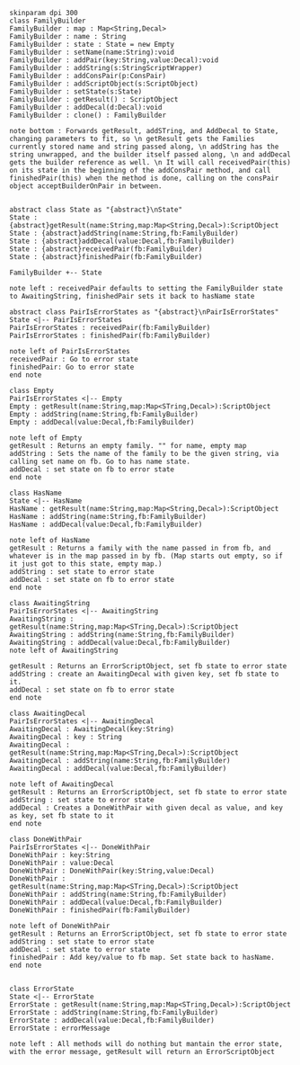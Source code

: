 #+BEGIN_SRC plantuml :file FamilyBuilder.png
skinparam dpi 300
class FamilyBuilder
FamilyBuilder : map : Map<String,Decal>
FamilyBuilder : name : String
FamilyBuilder : state : State = new Empty
FamilyBuilder : setName(name:String):void
FamilyBuilder : addPair(key:String,value:Decal):void
FamilyBuilder : addString(s:StringScriptWrapper)
FamilyBuilder : addConsPair(p:ConsPair)
FamilyBuilder : addScriptObject(s:ScriptObject)
FamilyBuilder : setState(s:State)
FamilyBuilder : getResult() : ScriptObject
FamilyBuilder : addDecal(d:Decal):void
FamilyBuilder : clone() : FamilyBuilder

note bottom : Forwards getResult, addSTring, and AddDecal to State, changing parameters to fit, so \n getResult gets the Families currently stored name and string passed along, \n addString has the string unwrapped, and the builder itself passed along, \n and addDecal gets the builder reference as well. \n It will call receivedPair(this) on its state in the beginning of the addConsPair method, and call finishedPair(this) when the method is done, calling on the consPair object acceptBuilderOnPair in between.


abstract class State as "{abstract}\nState"
State : {abstract}getResult(name:String,map:Map<String,Decal>):ScriptObject
State : {abstract}addString(name:String,fb:FamilyBuilder)
State : {abstract}addDecal(value:Decal,fb:FamilyBuilder)
State : {abstract}receivedPair(fb:FamilyBuilder)
State : {abstract}finishedPair(fb:FamilyBuilder)

FamilyBuilder +-- State

note left : receivedPair defaults to setting the FamilyBuilder state to AwaitingString, finishedPair sets it back to hasName state

abstract class PairIsErrorStates as "{abstract}\nPairIsErrorStates"
State <|-- PairIsErrorStates
PairIsErrorStates : receivedPair(fb:FamilyBuilder)
PairIsErrorStates : finishedPair(fb:FamilyBuilder)

note left of PairIsErrorStates
receivedPair : Go to error state
finishedPair: Go to error state
end note

class Empty 
PairIsErrorStates <|-- Empty 
Empty : getResult(name:String,map:Map<STring,Decal>):ScriptObject
Empty : addString(name:String,fb:FamilyBuilder)
Empty : addDecal(value:Decal,fb:FamilyBuilder)

note left of Empty
getResult : Returns an empty family. "" for name, empty map
addString : Sets the name of the family to be the given string, via calling set name on fb. Go to has name state.
addDecal : set state on fb to error state
end note

class HasName
State <|-- HasName
HasName : getResult(name:String,map:Map<String,Decal>):ScriptObject
HasName : addString(name:String,fb:FamilyBuilder)
HasName : addDecal(value:Decal,fb:FamilyBuilder)

note left of HasName
getResult : Returns a family with the name passed in from fb, and whatever is in the map passed in by fb. (Map starts out empty, so if it just got to this state, empty map.)
addString : set state to error state
addDecal : set state on fb to error state
end note

class AwaitingString
PairIsErrorStates <|-- AwaitingString
AwaitingString : getResult(name:String,map:Map<STring,Decal>):ScriptObject
AwaitingString : addString(name:String,fb:FamilyBuilder)
AwaitingString : addDecal(value:Decal,fb:FamilyBuilder)
note left of AwaitingString

getResult : Returns an ErrorScriptObject, set fb state to error state
addString : create an AwaitingDecal with given key, set fb state to it.
addDecal : set state on fb to error state
end note

class AwaitingDecal
PairIsErrorStates <|-- AwaitingDecal
AwaitingDecal : AwaitingDecal(key:String)
AwaitingDecal : key : String
AwaitingDecal : getResult(name:String,map:Map<STring,Decal>):ScriptObject
AwaitingDecal : addString(name:String,fb:FamilyBuilder)
AwaitingDecal : addDecal(value:Decal,fb:FamilyBuilder)

note left of AwaitingDecal
getResult : Returns an ErrorScriptObject, set fb state to error state
addString : set state to error state
addDecal : Creates a DoneWithPair with given decal as value, and key as key, set fb state to it
end note

class DoneWithPair
PairIsErrorStates <|-- DoneWithPair
DoneWithPair : key:String
DoneWithPair : value:Decal
DoneWithPair : DoneWithPair(key:String,value:Decal)
DoneWithPair : getResult(name:String,map:Map<STring,Decal>):ScriptObject
DoneWithPair : addString(name:String,fb:FamilyBuilder)
DoneWithPair : addDecal(value:Decal,fb:FamilyBuilder)
DoneWithPair : finishedPair(fb:FamilyBuilder)

note left of DoneWithPair
getResult : Returns an ErrorScriptObject, set fb state to error state
addString : set state to error state
addDecal : set state to error state
finishedPair : Add key/value to fb map. Set state back to hasName.
end note


class ErrorState
State <|-- ErrorState
ErrorState : getResult(name:String,map:Map<STring,Decal>):ScriptObject
ErrorState : addString(name:String,fb:FamilyBuilder)
ErrorState : addDecal(value:Decal,fb:FamilyBuilder)
ErrorState : errorMessage 

note left : All methods will do nothing but mantain the error state, with the error message, getResult will return an ErrorScriptObject


#+END_SRC

#+RESULTS:
[[file:FamilyBuilder.png]]

